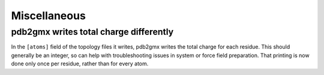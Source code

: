 Miscellaneous
^^^^^^^^^^^^^

pdb2gmx writes total charge differently
---------------------------------------

In the ``[atoms]`` field of the topology files it writes, pdb2gmx
writes the total charge for each residue. This should generally be an
integer, so can help with troubleshooting issues in system or force
field preparation. That printing is now done only once per residue,
rather than for every atom.

